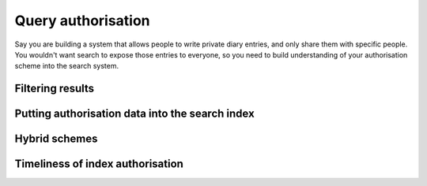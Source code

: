 Query authorisation
===================

Say you are building a system that allows people to write private
diary entries, and only share them with specific people. You wouldn't
want search to expose those entries to everyone, so you need to build
understanding of your authorisation scheme into the search system.

.. todo:: list up front the various methods

.. todo:: mention that omindex now indexes Unix user and group permissions.

Filtering results
-----------------

.. todo:: Discuss filtering results coming back from a query, and the problems
	  with just doing that.

Putting authorisation data into the search index
------------------------------------------------

.. todo:: Discuss implementing auth schemes by indexing
	  appropriate data.

Hybrid schemes
--------------

.. todo:: Discuss hybrid schemes (implementing auth using
	  indexed terms, and also filtering results).

Timeliness of index authorisation
---------------------------------

.. todo:: Discuss issues relating
	  to updates (in particular, how fast does something need to be hidden
	  if it is changed to being private).
